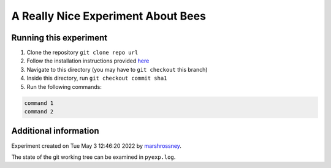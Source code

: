 ==========================================
A Really Nice Experiment About Bees
==========================================

-----------------------
Running this experiment
-----------------------

1. Clone the repository ``git clone repo url``
2. Follow the installation instructions provided `here <../../README.rst#Installation>`_
3. Navigate to this directory (you may have to ``git checkout`` this branch)
4. Inside this directory, run ``git checkout commit sha1``
5. Run the following commands:

.. code:: sh

    command 1
    command 2



----------------------
Additional information
----------------------

Experiment created on Tue May  3 12:46:20 2022 by `marshrossney <https://github.com/marshrossney>`_.

The state of the git working tree can be examined in ``pyexp.log``.

